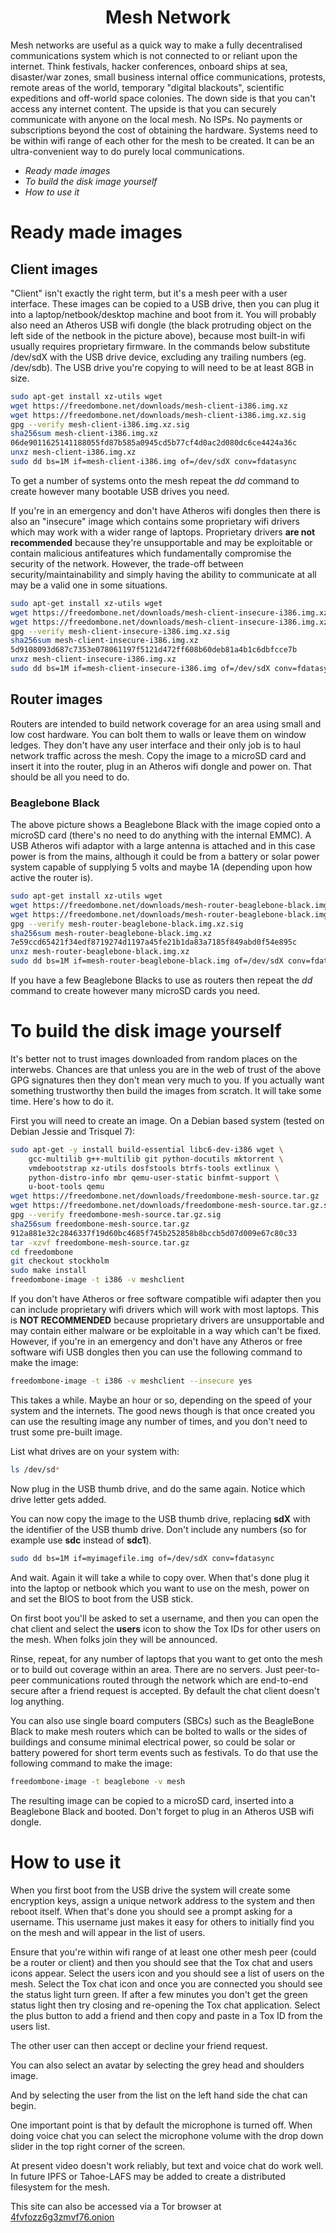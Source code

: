 #+TITLE:
#+AUTHOR: Bob Mottram
#+EMAIL: bob@robotics.uk.to
#+KEYWORDS: freedombox, debian, beaglebone, red matrix, email, web server, home server, internet, censorship, surveillance, social network, irc, jabber
#+DESCRIPTION: Turn the Beaglebone Black into a personal communications server
#+OPTIONS: ^:nil toc:nil
#+HTML_HEAD: <link rel="stylesheet" type="text/css" href="freedombone.css" />

#+BEGIN_CENTER
[[file:images/logo.png]]
#+END_CENTER

#+begin_export html
<center><h1>Mesh Network</h1></center>
#+end_export

#+BEGIN_CENTER
[[file:images/mesh_screenshot.jpg]]
#+END_CENTER

Mesh networks are useful as a quick way to make a fully decentralised communications system which is not connected to or reliant upon the internet. Think festivals, hacker conferences, onboard ships at sea, disaster/war zones, small business internal office communications, protests, remote areas of the world, temporary "digital blackouts", scientific expeditions and off-world space colonies. The down side is that you can't access any internet content. The upside is that you can securely communicate with anyone on the local mesh. No ISPs. No payments or subscriptions beyond the cost of obtaining the hardware. Systems need to be within wifi range of each other for the mesh to be created. It can be an ultra-convenient way to do purely local communications.

 * [[Ready made images]]
 * [[To build the disk image yourself]]
 * [[How to use it]]

* Ready made images
** Client images

#+BEGIN_CENTER
[[file:images/mesh_netbook.jpg]]
#+END_CENTER

"Client" isn't exactly the right term, but it's a mesh peer with a user interface. These images can be copied to a USB drive, then you can plug it into a laptop/netbook/desktop machine and boot from it. You will probably also need an Atheros USB wifi dongle (the black protruding object on the left side of the netbook in the picture above), because most built-in wifi usually requires proprietary firmware. In the commands below substitute /dev/sdX with the USB drive device, excluding any trailing numbers (eg. /dev/sdb). The USB drive you're copying to will need to be at least 8GB in size.

#+begin_src bash
sudo apt-get install xz-utils wget
wget https://freedombone.net/downloads/mesh-client-i386.img.xz
wget https://freedombone.net/downloads/mesh-client-i386.img.xz.sig
gpg --verify mesh-client-i386.img.xz.sig
sha256sum mesh-client-i386.img.xz
06de9011625141188055fd87b585a0945cd5b77cf4d0ac2d080dc6ce4424a36c
unxz mesh-client-i386.img.xz
sudo dd bs=1M if=mesh-client-i386.img of=/dev/sdX conv=fdatasync
#+end_src

To get a number of systems onto the mesh repeat the /dd/ command to create however many bootable USB drives you need.

If you're in an emergency and don't have Atheros wifi dongles then there is also an "insecure" image which contains some proprietary wifi drivers which may work with a wider range of laptops. Proprietary drivers *are not recommended* because they're unsupportable and may be exploitable or contain malicious antifeatures which fundamentally compromise the security of the network. However, the trade-off between security/maintainability and simply having the ability to communicate at all may be a valid one in some situations.

#+begin_src bash
sudo apt-get install xz-utils wget
wget https://freedombone.net/downloads/mesh-client-insecure-i386.img.xz
wget https://freedombone.net/downloads/mesh-client-insecure-i386.img.xz.sig
gpg --verify mesh-client-insecure-i386.img.xz.sig
sha256sum mesh-client-insecure-i386.img.xz
5d9108093d687c7353e078061197f5121d472ff608b60deb81a4b1c6dbfcce7b
unxz mesh-client-insecure-i386.img.xz
sudo dd bs=1M if=mesh-client-insecure-i386.img of=/dev/sdX conv=fdatasync
#+end_src

** Router images
Routers are intended to build network coverage for an area using small and low cost hardware. You can bolt them to walls or leave them on window ledges. They don't have any user interface and their only job is to haul network traffic across the mesh. Copy the image to a microSD card and insert it into the router, plug in an Atheros wifi dongle and power on. That should be all you need to do.
*** Beaglebone Black
#+BEGIN_CENTER
[[file:images/mesh_router.jpg]]
#+END_CENTER

The above picture shows a Beaglebone Black with the image copied onto a microSD card (there's no need to do anything with the internal EMMC). A USB Atheros wifi adaptor with a large antenna is attached and in this case power is from the mains, although it could be from a battery or solar power system capable of supplying 5 volts and maybe 1A (depending upon how active the router is).

#+begin_src bash
sudo apt-get install xz-utils wget
wget https://freedombone.net/downloads/mesh-router-beaglebone-black.img.xz
wget https://freedombone.net/downloads/mesh-router-beaglebone-black.img.xz.sig
gpg --verify mesh-router-beaglebone-black.img.xz.sig
sha256sum mesh-router-beaglebone-black.img.xz
7e59ccd65421f34edf8719274d1197a45fe21b1da83a7185f849abd0f54e895c
unxz mesh-router-beaglebone-black.img.xz
sudo dd bs=1M if=mesh-router-beaglebone-black.img of=/dev/sdX conv=fdatasync
#+end_src

If you have a few Beaglebone Blacks to use as routers then repeat the /dd/ command to create however many microSD cards you need.

* To build the disk image yourself
It's better not to trust images downloaded from random places on the interwebs. Chances are that unless you are in the web of trust of the above GPG signatures then they don't mean very much to you. If you actually want something trustworthy then build the images from scratch. It will take some time. Here's how to do it.

First you will need to create an image. On a Debian based system (tested on Debian Jessie and Trisquel 7):

#+begin_src bash
sudo apt-get -y install build-essential libc6-dev-i386 wget \
    gcc-multilib g++-multilib git python-docutils mktorrent \
    vmdebootstrap xz-utils dosfstools btrfs-tools extlinux \
    python-distro-info mbr qemu-user-static binfmt-support \
    u-boot-tools qemu
wget https://freedombone.net/downloads/freedombone-mesh-source.tar.gz
wget https://freedombone.net/downloads/freedombone-mesh-source.tar.gz.sig
gpg --verify freedombone-mesh-source.tar.gz.sig
sha256sum freedombone-mesh-source.tar.gz
912a881e32c2846337f19d60bc4685f745b252858b8bccb5d07d009e67c80c33
tar -xzvf freedombone-mesh-source.tar.gz
cd freedombone
git checkout stockholm
sudo make install
freedombone-image -t i386 -v meshclient
#+end_src

If you don't have Atheros or free software compatible wifi adapter then you can include proprietary wifi drivers which will work with most laptops. This is *NOT RECOMMENDED* because proprietary drivers are unsupportable and may contain either malware or be exploitable in a way which can't be fixed. However, if you're in an emergency and don't have any Atheros or free software wifi USB dongles then you can use the following command to make the image:

#+begin_src bash
freedombone-image -t i386 -v meshclient --insecure yes
#+end_src

This takes a while. Maybe an hour or so, depending on the speed of your system and the internets. The good news though is that once created you can use the resulting image any number of times, and you don't need to trust some pre-built image.

List what drives are on your system with:

#+begin_src bash
ls /dev/sd*
#+end_src

Now plug in the USB thumb drive, and do the same again. Notice which drive letter gets added.

You can now copy the image to the USB thumb drive, replacing *sdX* with the identifier of the USB thumb drive. Don't include any numbers (so for example use *sdc* instead of *sdc1*).

#+begin_src bash
sudo dd bs=1M if=myimagefile.img of=/dev/sdX conv=fdatasync
#+end_src

And wait. Again it will take a while to copy over. When that's done plug it into the laptop or netbook which you want to use on the mesh, power on and set the BIOS to boot from the USB stick.

On first boot you'll be asked to set a username, and then you can open the chat client and select the *users* icon to show the Tox IDs for other users on the mesh. When folks join they will be announced.

Rinse, repeat, for any number of laptops that you want to get onto the mesh or to build out coverage within an area. There are no servers. Just peer-to-peer communications routed through the network which are end-to-end secure after a friend request is accepted. By default the chat client doesn't log anything.

You can also use single board computers (SBCs) such as the BeagleBone Black to make mesh routers which can be bolted to walls or the sides of buildings and consume minimal electrical power, so could be solar or battery powered for short term events such as festivals. To do that use the following command to make the image:

#+begin_src bash
freedombone-image -t beaglebone -v mesh
#+end_src

The resulting image can be copied to a microSD card, inserted into a Beaglebone Black and booted. Don't forget to plug in an Atheros USB wifi dongle.

* How to use it
When you first boot from the USB drive the system will create some encryption keys, assign a unique network address to the system and then reboot itself. When that's done you should see a prompt asking for a username. This username just makes it easy for others to initially find you on the mesh and will appear in the list of users.

Ensure that you're within wifi range of at least one other mesh peer (could be a router or client) and then you should see that the Tox chat and users icons appear. Select the users icon and you should see a list of users on the mesh. Select the Tox chat icon and once you are connected you should see the status light turn green. If after a few minutes you don't get the green status light then try closing and re-opening the Tox chat application. Select the plus button to add a friend and then copy and paste in a Tox ID from the users list.

#+BEGIN_CENTER
[[file:images/mesh_paste_tox_id.jpg]]
#+END_CENTER

The other user can then accept or decline your friend request.

#+BEGIN_CENTER
[[file:images/mesh_friend_request.jpg]]
#+END_CENTER

You can also select an avatar by selecting the grey head and shoulders image.

#+BEGIN_CENTER
[[file:images/mesh_choose_avatar.jpg]]
#+END_CENTER

And by selecting the user from the list on the left hand side the chat can begin.

#+BEGIN_CENTER
[[file:images/mesh_text_chat.jpg]]
#+END_CENTER

One important point is that by default the microphone is turned off. When doing voice chat you can select the microphone volume with the drop down slider in the top right corner of the screen.

At present video doesn't work reliably, but text and voice chat do work well. In future IPFS or Tahoe-LAFS may be added to create a distributed filesystem for the mesh.


#+BEGIN_CENTER
This site can also be accessed via a Tor browser at [[http://4fvfozz6g3zmvf76.onion][4fvfozz6g3zmvf76.onion]]
#+END_CENTER
